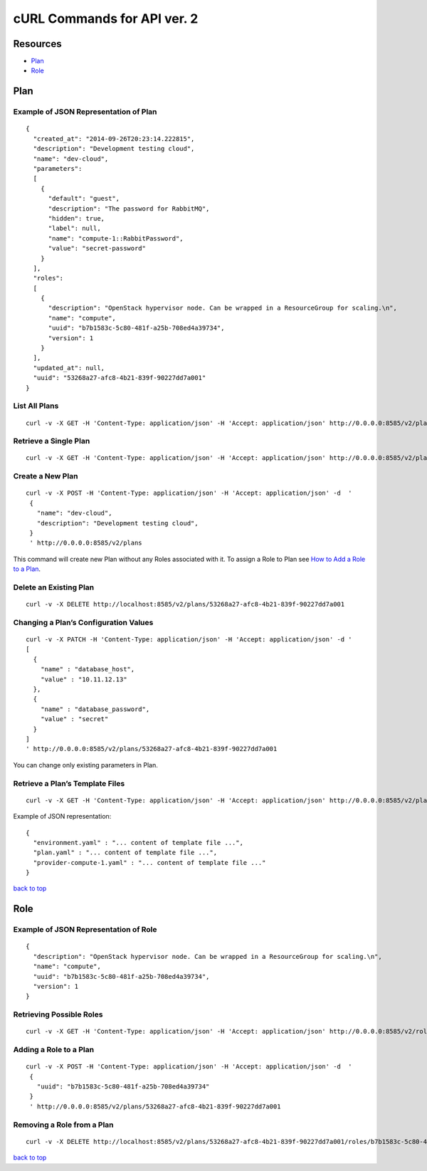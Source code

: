 ============================
cURL Commands for API ver. 2
============================

.. _index:

Resources
---------
-  `Plan`_
-  `Role`_


Plan
----


Example of JSON Representation of Plan
~~~~~~~~~~~~~~~~~~~~~~~~~~~~~~~~~~~~~~

::

    {
      "created_at": "2014-09-26T20:23:14.222815",
      "description": "Development testing cloud",
      "name": "dev-cloud",
      "parameters":
      [
        {
          "default": "guest",
          "description": "The password for RabbitMQ",
          "hidden": true,
          "label": null,
          "name": "compute-1::RabbitPassword",
          "value": "secret-password"
        }
      ],
      "roles":
      [
        {
          "description": "OpenStack hypervisor node. Can be wrapped in a ResourceGroup for scaling.\n",
          "name": "compute",
          "uuid": "b7b1583c-5c80-481f-a25b-708ed4a39734",
          "version": 1
        }
      ],
      "updated_at": null,
      "uuid": "53268a27-afc8-4b21-839f-90227dd7a001"
    }



List All Plans
~~~~~~~~~~

::

    curl -v -X GET -H 'Content-Type: application/json' -H 'Accept: application/json' http://0.0.0.0:8585/v2/plans/


Retrieve a Single Plan
~~~~~~~~~~~~~~~~~~~~~~

::

    curl -v -X GET -H 'Content-Type: application/json' -H 'Accept: application/json' http://0.0.0.0:8585/v2/plans/53268a27-afc8-4b21-839f-90227dd7a001


Create a New Plan
~~~~~~~~~~~~~~~~~

::

    curl -v -X POST -H 'Content-Type: application/json' -H 'Accept: application/json' -d  '
     {
       "name": "dev-cloud",
       "description": "Development testing cloud",
     }
     ' http://0.0.0.0:8585/v2/plans

This command will create new Plan without any Roles associated with it.
To assign a Role to Plan see `How to Add a Role to a Plan <#adding-a-role-to-a-plan>`_.


Delete an Existing Plan
~~~~~~~~~~~~~~~~~~~~~~~

::

    curl -v -X DELETE http://localhost:8585/v2/plans/53268a27-afc8-4b21-839f-90227dd7a001


Changing a Plan’s Configuration Values
~~~~~~~~~~~~~~~~~~~~~~~~~~~~~~~~~~~~~~

::

    curl -v -X PATCH -H 'Content-Type: application/json' -H 'Accept: application/json' -d '
    [
      {
        "name" : "database_host",
        "value" : "10.11.12.13"
      },
      {
        "name" : "database_password",
        "value" : "secret"
      }
    ]
    ' http://0.0.0.0:8585/v2/plans/53268a27-afc8-4b21-839f-90227dd7a001

You can change only existing parameters in Plan.

Retrieve a Plan’s Template Files
~~~~~~~~~~~~~~~~~~~~~~~~~~~~~~~~

::

    curl -v -X GET -H 'Content-Type: application/json' -H 'Accept: application/json' http://0.0.0.0:8585/v2/plans/53268a27-afc8-4b21-839f-90227dd7a001/templates

Example of JSON representation:

::

    {
      "environment.yaml" : "... content of template file ...",
      "plan.yaml" : "... content of template file ...",
      "provider-compute-1.yaml" : "... content of template file ..."
    }

`back to top <#index>`_


Role
----


Example of JSON Representation of Role
~~~~~~~~~~~~~~~~~~~~~~~~~~~~~~~~~~~~~~

::

    {
      "description": "OpenStack hypervisor node. Can be wrapped in a ResourceGroup for scaling.\n",
      "name": "compute",
      "uuid": "b7b1583c-5c80-481f-a25b-708ed4a39734",
      "version": 1
    }

Retrieving Possible Roles
~~~~~~~~~~~~~~~~~~~~~~~~~

::

    curl -v -X GET -H 'Content-Type: application/json' -H 'Accept: application/json' http://0.0.0.0:8585/v2/roles/


Adding a Role to a Plan
~~~~~~~~~~~~~~~~~~~~~~~

::

    curl -v -X POST -H 'Content-Type: application/json' -H 'Accept: application/json' -d  '
     {
       "uuid": "b7b1583c-5c80-481f-a25b-708ed4a39734"
     }
     ' http://0.0.0.0:8585/v2/plans/53268a27-afc8-4b21-839f-90227dd7a001


Removing a Role from a Plan
~~~~~~~~~~~~~~~~~~~~~~~~~~~

::

    curl -v -X DELETE http://localhost:8585/v2/plans/53268a27-afc8-4b21-839f-90227dd7a001/roles/b7b1583c-5c80-481f-a25b-708ed4a39734

`back to top <#index>`_
